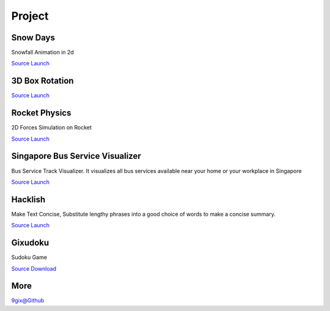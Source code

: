 Project
=======

Snow Days
---------

Snowfall Animation in 2d

`Source <https://github.com/9gix/gixlab/tree/master/snow>`__
`Launch <http://9gix.github.io/gixlab/snow/>`__


3D Box Rotation
---------------

`Source <https://github.com/9gix/random-stuff/tree/master/9gix>`__
`Launch <http://9gix.github.io/random-stuff/9gix/>`__

Rocket Physics
--------------

2D Forces Simulation on Rocket

`Source <https://github.com/9gix/rocket>`__
`Launch <http://9gix.github.io/rocket/>`__

Singapore Bus Service Visualizer
--------------------------------

Bus Service Track Visualizer. 
It visualizes all bus services available near your home 
or your workplace in Singapore

`Source <https://github.com/9gix/gohome>`__
`Launch <http://gohomesg.appspot.com/>`__

Hacklish
--------
Make Text Concise, Substitute lengthy phrases into a good choice of words to make a concise summary. 

`Source <https://github.com/9gix/hacklish>`__
`Launch <http://hacklish.appspot.com/>`__

Gixudoku
--------
Sudoku Game

`Source <https://github.com/9gix/gixudoku>`__
`Download <http://9gix.github.io/gixudoku/gixudoku.jar>`__

More
----

`9gix@Github <https://github.com/9gix/>`__
